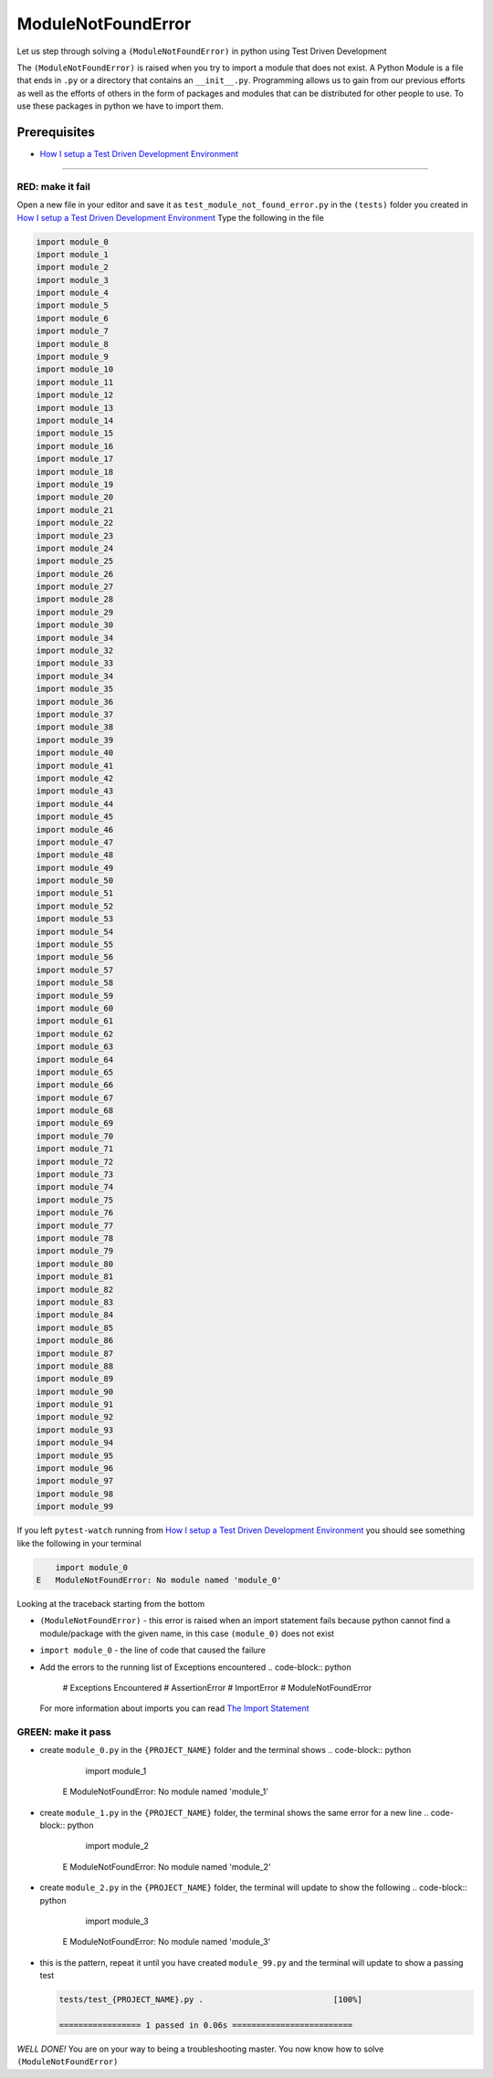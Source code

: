 ModuleNotFoundError
===================

Let us step through solving a ``(ModuleNotFoundError)`` in python using Test Driven Development

The ``(ModuleNotFoundError)`` is raised when you try to import a module that does not exist.
A Python Module is a file that ends in ``.py`` or a directory that contains an ``__init__.py``.
Programming allows us to gain from our previous efforts as well as the efforts of others in the form of packages and modules that can be distributed for other people to use. To use these packages in python we have to import them.

Prerequisites
-------------


* `How I setup a Test Driven Development Environment <./How I How I setup a Test Driven Development Environment.rst>`_

----

RED: make it fail
^^^^^^^^^^^^^^^^^

Open a new file in your editor and save it as ``test_module_not_found_error.py`` in the ``(tests)`` folder you created in `How I setup a Test Driven Development Environment <./How I How I setup a Test Driven Development Environment.rst>`_
Type the following in the file

.. code-block:: python

   import module_0
   import module_1
   import module_2
   import module_3
   import module_4
   import module_5
   import module_6
   import module_7
   import module_8
   import module_9
   import module_10
   import module_11
   import module_12
   import module_13
   import module_14
   import module_15
   import module_16
   import module_17
   import module_18
   import module_19
   import module_20
   import module_21
   import module_22
   import module_23
   import module_24
   import module_25
   import module_26
   import module_27
   import module_28
   import module_29
   import module_30
   import module_34
   import module_32
   import module_33
   import module_34
   import module_35
   import module_36
   import module_37
   import module_38
   import module_39
   import module_40
   import module_41
   import module_42
   import module_43
   import module_44
   import module_45
   import module_46
   import module_47
   import module_48
   import module_49
   import module_50
   import module_51
   import module_52
   import module_53
   import module_54
   import module_55
   import module_56
   import module_57
   import module_58
   import module_59
   import module_60
   import module_61
   import module_62
   import module_63
   import module_64
   import module_65
   import module_66
   import module_67
   import module_68
   import module_69
   import module_70
   import module_71
   import module_72
   import module_73
   import module_74
   import module_75
   import module_76
   import module_77
   import module_78
   import module_79
   import module_80
   import module_81
   import module_82
   import module_83
   import module_84
   import module_85
   import module_86
   import module_87
   import module_88
   import module_89
   import module_90
   import module_91
   import module_92
   import module_93
   import module_94
   import module_95
   import module_96
   import module_97
   import module_98
   import module_99

If you left ``pytest-watch`` running from `How I setup a Test Driven Development Environment <./How I How I setup a Test Driven Development Environment.rst>`_ you should see something like the following in your terminal

.. code-block:: python

       import module_0
   E   ModuleNotFoundError: No module named 'module_0'

Looking at the traceback starting from the bottom


* ``(ModuleNotFoundError)`` - this error is raised when an import statement fails because python cannot find a module/package with the given name, in this case ``(module_0)`` does not exist
* ``import module_0`` - the line of code that caused the failure
* Add the errors to the running list of Exceptions encountered
  .. code-block:: python

       # Exceptions Encountered
       # AssertionError
       # ImportError
       # ModuleNotFoundError
  For more information about imports you can read `The Import Statement <https://docs.python.org/3/reference/simple_stmts.html#import>`_

GREEN: make it pass
^^^^^^^^^^^^^^^^^^^


* create ``module_0.py`` in the ``{PROJECT_NAME}`` folder and the terminal shows
  .. code-block:: python

           import module_1
       E   ModuleNotFoundError: No module named 'module_1'

* create ``module_1.py`` in the ``{PROJECT_NAME}`` folder, the terminal shows the same error for a new line
  .. code-block:: python

           import module_2
       E   ModuleNotFoundError: No module named 'module_2'

* create ``module_2.py`` in the ``{PROJECT_NAME}`` folder, the terminal will update to show the following
  .. code-block:: python

           import module_3
       E   ModuleNotFoundError: No module named 'module_3'

*
  this is the pattern, repeat it until you have created ``module_99.py`` and the terminal will update to show a passing test

  .. code-block:: python

       tests/test_{PROJECT_NAME}.py .                           [100%]

       ================= 1 passed in 0.06s =========================

*WELL DONE!*
You are on your way to being a troubleshooting master.
You now know how to solve ``(ModuleNotFoundError)``
